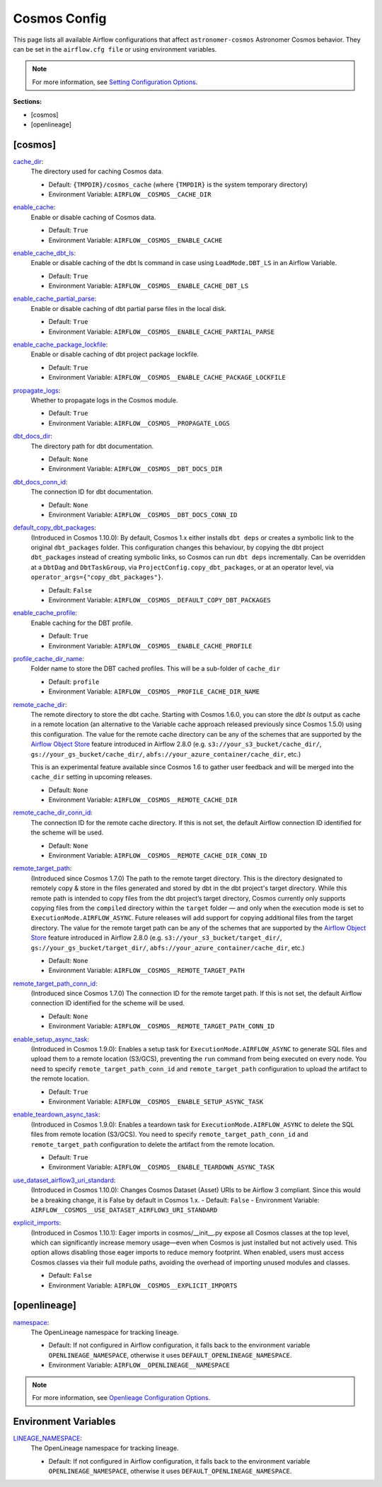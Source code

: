 Cosmos Config
=============

This page lists all available Airflow configurations that affect ``astronomer-cosmos`` Astronomer Cosmos behavior. They can be set in the ``airflow.cfg file`` or using environment variables.

.. note::
    For more information, see `Setting Configuration Options <https://airflow.apache.org/docs/apache-airflow/stable/howto/set-config.html>`_.

**Sections:**

- [cosmos]
- [openlineage]

[cosmos]
~~~~~~~~

.. _cache_dir:

`cache_dir`_:
    The directory used for caching Cosmos data.

    - Default: ``{TMPDIR}/cosmos_cache`` (where ``{TMPDIR}`` is the system temporary directory)
    - Environment Variable: ``AIRFLOW__COSMOS__CACHE_DIR``

.. _enable_cache:

`enable_cache`_:
    Enable or disable caching of Cosmos data.

    - Default: ``True``
    - Environment Variable: ``AIRFLOW__COSMOS__ENABLE_CACHE``

.. _enable_cache_dbt_ls:

`enable_cache_dbt_ls`_:
    Enable or disable caching of the dbt ls command in case using ``LoadMode.DBT_LS`` in an Airflow Variable.

    - Default: ``True``
    - Environment Variable: ``AIRFLOW__COSMOS__ENABLE_CACHE_DBT_LS``

.. _enable_cache_partial_parse:

`enable_cache_partial_parse`_:
    Enable or disable caching of dbt partial parse files in the local disk.

    - Default: ``True``
    - Environment Variable: ``AIRFLOW__COSMOS__ENABLE_CACHE_PARTIAL_PARSE``

.. _enable_cache_package_lockfile:

`enable_cache_package_lockfile`_:
    Enable or disable caching of dbt project package lockfile.

    - Default: ``True``
    - Environment Variable: ``AIRFLOW__COSMOS__ENABLE_CACHE_PACKAGE_LOCKFILE``

.. _propagate_logs:

`propagate_logs`_:
    Whether to propagate logs in the Cosmos module.

    - Default: ``True``
    - Environment Variable: ``AIRFLOW__COSMOS__PROPAGATE_LOGS``

.. _dbt_docs_dir:

`dbt_docs_dir`_:
    The directory path for dbt documentation.

    - Default: ``None``
    - Environment Variable: ``AIRFLOW__COSMOS__DBT_DOCS_DIR``

.. _dbt_docs_conn_id:

`dbt_docs_conn_id`_:
    The connection ID for dbt documentation.

    - Default: ``None``
    - Environment Variable: ``AIRFLOW__COSMOS__DBT_DOCS_CONN_ID``

.. _default_copy_dbt_packages:

`default_copy_dbt_packages`_:
    (Introduced in Cosmos 1.10.0):  By default, Cosmos 1.x either installs ``dbt deps`` or creates a symbolic link to the original ``dbt_packages`` folder.
    This configuration changes this behaviour, by copying the dbt project ``dbt_packages`` instead of creating symbolic links, so Cosmos can run ``dbt deps`` incrementally.
    Can be overridden at a ``DbtDag`` and ``DbtTaskGroup``, via ``ProjectConfig.copy_dbt_packages``, or at an operator level, via ``operator_args={"copy_dbt_packages"}``.

    - Default: ``False``
    - Environment Variable: ``AIRFLOW__COSMOS__DEFAULT_COPY_DBT_PACKAGES``

.. _enable_cache_profile:

`enable_cache_profile`_:
    Enable caching for the DBT profile.

    - Default: ``True``
    - Environment Variable: ``AIRFLOW__COSMOS__ENABLE_CACHE_PROFILE``

.. _profile_cache_dir_name:

`profile_cache_dir_name`_:
    Folder name to store the DBT cached profiles. This will be a sub-folder of ``cache_dir``

    - Default: ``profile``
    - Environment Variable: ``AIRFLOW__COSMOS__PROFILE_CACHE_DIR_NAME``

.. `virtualenv_max_retries_lock`_:
    When using ``ExecutionMode.VIRTUALENV`` and persisted virtualenv directories (`virtualenv_dir` argument),
    users can define how many seconds Cosmos waits for the lock to be released.

    - Default: 120
    - Environment Variable: ``AIRFLOW__COSMOS__VIRTUALENV_MAX_RETRIES_LOCK``

.. _remote_cache_dir:

`remote_cache_dir`_:
    The remote directory to store the dbt cache. Starting with Cosmos 1.6.0, you can store the `dbt ls` output as cache
    in a remote location (an alternative to the Variable cache approach released previously since Cosmos 1.5.0)
    using this configuration. The value for the remote cache directory can be any of the schemes that are supported by
    the `Airflow Object Store <https://airflow.apache.org/docs/apache-airflow/stable/core-concepts/objectstorage.html>`_
    feature introduced in Airflow 2.8.0 (e.g. ``s3://your_s3_bucket/cache_dir/``, ``gs://your_gs_bucket/cache_dir/``,
    ``abfs://your_azure_container/cache_dir``, etc.)

    This is an experimental feature available since Cosmos 1.6 to gather user feedback and will be merged into the
    ``cache_dir`` setting in upcoming releases.

    - Default: ``None``
    - Environment Variable: ``AIRFLOW__COSMOS__REMOTE_CACHE_DIR``

.. _remote_cache_dir_conn_id:

`remote_cache_dir_conn_id`_:
    The connection ID for the remote cache directory. If this is not set, the default Airflow connection ID identified
    for the scheme will be used.

    - Default: ``None``
    - Environment Variable: ``AIRFLOW__COSMOS__REMOTE_CACHE_DIR_CONN_ID``

.. _remote_target_path:

`remote_target_path`_:
    (Introduced since Cosmos 1.7.0) The path to the remote target directory. This is the directory designated to
    remotely copy & store in the files generated and stored by dbt in the dbt project's target directory.
    While this remote path is intended to copy files from the dbt project’s target directory, Cosmos currently only
    supports copying files from the ``compiled`` directory within the ``target`` folder — and only when the execution
    mode is set to ``ExecutionMode.AIRFLOW_ASYNC``. Future releases will add support for copying additional files from
    the target directory.
    The value for the remote target path can be any of the schemes that are supported by the
    `Airflow Object Store <https://airflow.apache.org/docs/apache-airflow/stable/core-concepts/objectstorage.html>`_
    feature introduced in Airflow 2.8.0 (e.g. ``s3://your_s3_bucket/target_dir/``, ``gs://your_gs_bucket/target_dir/``,
    ``abfs://your_azure_container/cache_dir``, etc.)

    - Default: ``None``
    - Environment Variable: ``AIRFLOW__COSMOS__REMOTE_TARGET_PATH``

.. _remote_target_path_conn_id:

`remote_target_path_conn_id`_:
    (Introduced since Cosmos 1.7.0) The connection ID for the remote target path. If this is not set, the default
    Airflow connection ID identified for the scheme will be used.

    - Default: ``None``
    - Environment Variable: ``AIRFLOW__COSMOS__REMOTE_TARGET_PATH_CONN_ID``

.. _enable_setup_async_task:

`enable_setup_async_task`_:
    (Introduced in Cosmos 1.9.0): Enables a setup task for ``ExecutionMode.AIRFLOW_ASYNC`` to generate SQL files and upload them to a remote location (S3/GCS), preventing the ``run`` command from being executed on every node. You need to specify ``remote_target_path_conn_id`` and ``remote_target_path`` configuration to upload the artifact to the remote location.

    - Default: ``True``
    - Environment Variable: ``AIRFLOW__COSMOS__ENABLE_SETUP_ASYNC_TASK``

.. _enable_teardown_async_task:

`enable_teardown_async_task`_:
    (Introduced in Cosmos 1.9.0): Enables a teardown task for ``ExecutionMode.AIRFLOW_ASYNC`` to delete the SQL files from remote location (S3/GCS). You need to specify ``remote_target_path_conn_id`` and ``remote_target_path`` configuration to delete the artifact from the remote location.

    - Default: ``True``
    - Environment Variable: ``AIRFLOW__COSMOS__ENABLE_TEARDOWN_ASYNC_TASK``

.. _use_dataset_airflow3_uri_standard:

`use_dataset_airflow3_uri_standard`_:
    (Introduced in Cosmos 1.10.0): Changes Cosmos Dataset (Asset) URIs to be Airflow 3 compliant. Since this would be a breaking change, it is False by default in Cosmos 1.x.
    - Default: ``False``
    - Environment Variable: ``AIRFLOW__COSMOS__USE_DATASET_AIRFLOW3_URI_STANDARD``

.. _explicit_imports:

`explicit_imports`_:
    (Introduced in Cosmos 1.10.1): Eager imports in cosmos/__init__.py expose all Cosmos classes at the top level,
    which can significantly increase memory usage—even when Cosmos is just installed but not actively used. This option allows
    disabling those eager imports to reduce memory footprint. When enabled, users must access Cosmos classes via their full
    module paths, avoiding the overhead of importing unused modules and classes.

    - Default: ``False``
    - Environment Variable: ``AIRFLOW__COSMOS__EXPLICIT_IMPORTS``


[openlineage]
~~~~~~~~~~~~~

.. _namespace:

`namespace`_:
    The OpenLineage namespace for tracking lineage.

    - Default: If not configured in Airflow configuration, it falls back to the environment variable ``OPENLINEAGE_NAMESPACE``, otherwise it uses ``DEFAULT_OPENLINEAGE_NAMESPACE``.
    - Environment Variable: ``AIRFLOW__OPENLINEAGE__NAMESPACE``

.. note::
    For more information, see `Openlieage Configuration Options <https://airflow.apache.org/docs/apache-airflow-providers-openlineage/stable/guides/user.html>`_.

Environment Variables
~~~~~~~~~~~~~~~~~~~~~

.. _LINEAGE_NAMESPACE:

`LINEAGE_NAMESPACE`_:
    The OpenLineage namespace for tracking lineage.

    - Default: If not configured in Airflow configuration, it falls back to the environment variable ``OPENLINEAGE_NAMESPACE``, otherwise it uses ``DEFAULT_OPENLINEAGE_NAMESPACE``.

